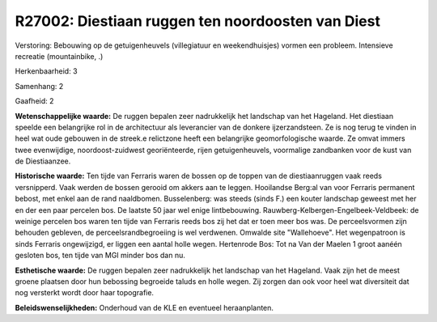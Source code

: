 R27002: Diestiaan ruggen ten noordoosten van Diest
==================================================

Verstoring:
Bebouwing op de getuigenheuvels (villegiatuur en weekendhuisjes)
vormen een probleem. Intensieve recreatie (mountainbike, .)

Herkenbaarheid: 3

Samenhang: 2

Gaafheid: 2

**Wetenschappelijke waarde:**
De ruggen bepalen zeer nadrukkelijk het landschap van het Hageland.
Het diestiaan speelde een belangrijke rol in de architectuur als
leverancier van de donkere ijzerzandsteen. Ze is nog terug te vinden in
heel wat oude gebouwen in de streek.e relictzone heeft een belangrijke
geomorfologische waarde. Ze omvat immers twee evenwijdige,
noordoost-zuidwest georiënteerde, rijen getuigenheuvels, voormalige
zandbanken voor de kust van de Diestiaanzee.

**Historische waarde:**
Ten tijde van Ferraris waren de bossen op de toppen van de
diestiaanruggen vaak reeds versnipperd. Vaak werden de bossen gerooid om
akkers aan te leggen. Hooilandse Berg:al van voor Ferraris permanent
bebost, met enkel aan de rand naaldbomen. Busselenberg: was steeds
(sinds F.) een kouter landschap geweest met her en der een paar percelen
bos. De laatste 50 jaar wel enige lintbebouwing.
Rauwberg-Kelbergen-Engelbeek-Veldbeek: de weinige percelen bos waren ten
tijde van Ferraris reeds bos zij het dat er toen meer bos was. De
perceelsvormen zijn behouden gebleven, de perceelsrandbegroeiing is wel
verdwenen. Omwalde site "Wallehoeve". Het wegenpatroon is sinds Ferraris
ongewijzigd, er liggen een aantal holle wegen. Hertenrode Bos: Tot na
Van der Maelen 1 groot aanéén gesloten bos, ten tijde van MGI minder bos
dan nu.

**Esthetische waarde:**
De ruggen bepalen zeer nadrukkelijk het landschap van het Hageland.
Vaak zijn het de meest groene plaatsen door hun bebossing begroeide
taluds en holle wegen. Zij zorgen dan ook voor heel wat diversiteit dat
nog versterkt wordt door haar topografie.



**Beleidswenselijkheden:**
Onderhoud van de KLE en eventueel heraanplanten.
